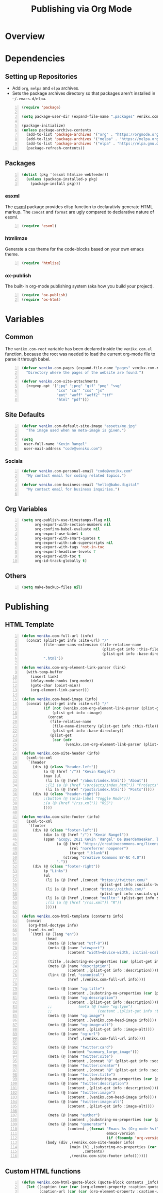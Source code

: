 #+TITLE: Publishing via Org Mode

* Overview
* Dependencies
** Setting up Repositories
- Add ~org~, ~melpa~ and ~elpa~ archives.
- Sets the package archives directory so that packages aren't installed in
  ~~/.emacs.d/elpa~.

#+begin_src emacs-lisp +n :results silent
(require 'package)

(setq package-user-dir (expand-file-name ".packages" venikx.com-root))

(package-initialize)
(unless package-archive-contents
  (add-to-list 'package-archives '("org" . "https://orgmode.org/elpa/") t)
  (add-to-list 'package-archives '("melpa" . "https://melpa.org/packages/") t)
  (add-to-list 'package-archives '("elpa" . "https://elpa.gnu.org/packages/") t)
  (package-refresh-contents))
#+end_src

** Packages
#+begin_src emacs-lisp +n :results silent
(dolist (pkg '(esxml htmlize webfeeder))
  (unless (package-installed-p pkg)
    (package-install pkg)))
#+end_src

*** esxml
The [[https://github.com/tali713/esxml][esxml]] package provides elisp function to declarativly generate HTML markup. The ~concat~ and ~format~ are ugly compared to declarative nature of esxml.

#+begin_src emacs-lisp +n :results silent
(require 'esxml)
#+end_src

*** htmlimze
Generate a css theme for the code-blocks based on your own emacs theme.

#+begin_src emacs-lisp +n :results silent
(require 'htmlize)
#+end_src

*** ox-publish
The built-in org-mode publishing system (aka how you build your project).

#+begin_src emacs-lisp +n :results silent
(require 'ox-publish)
(require 'ox-html)
#+end_src

* Variables
** Common
The ~venikx.com-root~ variable has been declared inside the ~venikx.com.el~
function, because the root was needed to load the current org-mode file to parse
it through babel.

#+begin_src emacs-lisp +n :results silent
(defvar venikx.com-pages (expand-file-name "pages" venikx.com-root)
  "Directory where the pages of the website are found.")

(defvar venikx.com-site-attachments
  (regexp-opt '("jpg" "jpeg" "gif" "png" "svg"
                "ico" "cur" "css" "js"
                "eot" "woff" "woff2" "ttf"
                "html" "pdf")))
#+end_src

** Site Defaults
#+begin_src emacs-lisp +n :results silent
(defvar venikx.com-default-site-image "assets/me.jpg"
  "The image used when no meta-image is given.")

(setq
 user-full-name "Kevin Rangel"
 user-mail-address "code@venikx.com")
#+end_src

*** Socials
#+begin_src emacs-lisp +n :results silent
(defvar venikx.com-personal-email "code@venikx.com"
  "My contact email for coding related topics.")

(defvar venikx.com-business-email "hello@babo.digital"
  "My contact email for business inquiries.")

#+end_src

** Org Variables
#+begin_src emacs-lisp +n :results silent
(setq org-publish-use-timestamps-flag nil
      org-export-with-section-numbers nil
      org-confirm-babel-evaluate nil
      org-export-use-babel t
      org-export-with-smart-quotes t
      org-export-with-sub-superscripts nil
      org-export-with-tags 'not-in-toc
      org-export-headline-levels 7
      org-export-with-toc t
      org-id-track-globally t)
#+end_src

** Others
#+begin_src emacs-lisp +n :results silent
(setq make-backup-files nil)
#+end_src

* Publishing
** HTML Template
#+begin_src emacs-lisp +n :results silent
(defun venikx.com-full-url (info)
  (concat (plist-get info :site-url) "/"
          (file-name-sans-extension (file-relative-name
                                     (plist-get info :this-file)
                                     (plist-get info :base-directory)))
          ".html"))

(defun venikx.com-org-element-link-parser (link)
  (with-temp-buffer
    (insert link)
    (delay-mode-hooks (org-mode))
    (goto-char (point-min))
    (org-element-link-parser)))

(defun venikx.com-head-image (info)
  (concat (plist-get info :site-url) "/"
          (if (not (venikx.com-org-element-link-parser (plist-get info :image)))
              (plist-get info :image)
            (concat
             (file-relative-name
              (file-name-directory (plist-get info :this-file))
              (plist-get info :base-directory))
             (plist-get
              (car (cdr
                    (venikx.com-org-element-link-parser (plist-get info :image)))) :path)))))

(defun venikx.com-site-header (info)
  (sxml-to-xml
   `(header
     (div (@ (class "header-left"))
          (a (@ (href "/")) "Kevin Rangel")
          (nav (ul
           (li (a (@ (href "/about/index.html")) "About"))
           ;(li (a (@ (href "/projects/index.html")) "Projects"))
           (li (a (@ (href "/posts/index.html")) "Posts")))))
     (div (@ (class "header-right"))
          ;(button (@ (aria-label "Toggle Mode")))
          ;(a (@ (href "/rss.xml")) "RSS")
          ))))

(defun venikx.com-site-footer (info)
  (sxml-to-xml
   `(footer
     (div (@ (class "footer-left"))
          (div (a (@ (href "/")) "Kevin Rangel"))
          (span "&copy; 2021 Kevin 'Rangel' De Baerdemaeaker, licensed under "
                (a (@ (href "https://creativecommons.org/licenses/by-nc/4.0/"     )
                      (rel "noreferrer noopener")
                      (target "_blank"))
                   (strong "Creative Commons BY-NC 4.0"))
                "."))
     (div (@ (class "footer-right"))
          (p "Links")
          (ul
           (li (a (@ (href ,(concat "https://twitter.com/"
                                    (plist-get info :socials-twitter)))) "Twitter"))
           (li (a (@ (href ,(concat "https://github.com/"
                                    (plist-get info :socials-github)))) "GitHub"))
           (li (a (@ (href ,(concat "mailto:" (plist-get info :email)))) "Contact"))
           ;(li (a (@ (href "/rss.xml")) "R"))
           )))))

(defun venikx.com-html-template (contents info)
  (concat
   (org-html-doctype info)
   (sxml-to-xml
    `(html (@ (lang "en"))
           (head
            (meta (@ (charset "utf-8")))
            (meta (@ (name "viewport")
                     (content "width=device-width, initial-scale=1")))

            (title ,(substring-no-properties (car (plist-get info :title))))
            (meta (@ (name "description")
                     (content ,(plist-get info :description))))
            (link (@ (rel "canonical")
                     (href ,(venikx.com-full-url info))))

            (meta (@ (name "og:title")
                     (content ,(substring-no-properties (car (plist-get info :title))))))
            (meta (@ (name "og:description")
                     (content ,(plist-get info :description))))
            ;;            (meta (@ (name "og:type")
            ;;                     (content ,(plist-get info :title))))
            (meta (@ (name "og:image")
                     (content ,(venikx.com-head-image info))))
            (meta (@ (name "og:image:alt")
                     (content ,(plist-get info :image-alt))))
            (meta (@ (name "og:url")
                     (href ,(venikx.com-full-url info))))

            (meta (@ (name "twitter:card")
                     (content "summary_large_image")))
            (meta (@ (name "twitter:site")
                     (content ,(concat "@" (plist-get info :socials-twitter)))))
            (meta (@ (name "twitter:creator")
                     (content ,(concat "@" (plist-get info :socials-twitter)))))
            (meta (@ (name "twitter:title")
                     (content ,(substring-no-properties (car (plist-get info :title))))))
            (meta (@ (name "twitter:description")
                     (content ,(plist-get info :description))))
            (meta (@ (name "twitter:image")
                     (content ,(venikx.com-head-image info))))
            (meta (@ (name "twitter:image:alt")
                     (content ,(plist-get info :image-alt))))

            (meta (@ (name "author")
                     (content ,(substring-no-properties (car (plist-get info :author))))))
            (meta (@ (name "generator")
                     (content ,(format "Emacs %s (Org mode %s)"
                                       emacs-version
                                       (if (fboundp 'org-version) (org-version) "unknown version"))))))
           (body (div ,(venikx.com-site-header info)
                      (main (h1 ,(substring-no-properties (car (plist-get info :title))))
                            ,contents)
                      ,(venikx.com-site-footer info)))))))
#+end_src

** Custom HTML functions
#+begin_src emacs-lisp +n :results silent
(defun venikx.com-html-quote-block (quote-block contents _info)
  (let ((caption (car (car (org-element-property :caption quote-block))))
        (caption-url (car (car (org-element-property :caption-url quote-block)))))

    (if caption (sxml-to-xml `(figure (blockquote ,contents) (figcaption ,(car caption))))
      (sxml-to-xml `(blockquote ,contents)))))

(defun venikx.com-html-export-block (export-block contents _info)
  (let ((contents (org-element-property :value export-block))
        (language (org-element-property :type export-block)))
    (when contents
      (cond ((string= "JAVASCRIPT" language)
             (format "<script>%s</script>" contents))
            ((string= "CSS" language)
             (format "<style type=\"text/css\">%s</style>" contents))
            (t
             (org-remove-indentation contents))))))

(require 'subr-x)
(defun venikx.com-html-anchor-from-headline (headline-text)
  (thread-last headline-text
    (downcase)
    (replace-regexp-in-string " " "-")
    (replace-regexp-in-string "</?code>" "")
    (replace-regexp-in-string "[^[:alnum:]_-]" "")))
(defun venikx.com-html-headline (headline contents info)
  (let* ((text (org-export-data (org-element-property :title headline) info))
         (level (org-export-get-relative-level headline info))
         (anchor (venikx.com-html-anchor-from-headline text))
         (attributes (org-element-property :ATTR_HTML headline))
         (container (org-element-property :HTML_CONTAINER headline))
         (container-class (and container (org-element-property :HTML_CONTAINER_CLASS headline))))
    (when attributes
      (setq attributes
            (format " %s" (org-html--make-attribute-string
                           (org-export-read-attribute 'attr_html `(nil
                                                                   (attr_html ,(split-string attributes))))))))
    (concat
     (when (and container (not (string= "" container)))
       (format "<%s%s>" container (if container-class (format " class=\"%s\"" container-class) "")))
     (if (not (org-export-low-level-p headline info))
         (format "<h%d%s id=\"%s\"><a href=\"#%s\">%s</a></h%d>%s" level (or attributes "") anchor anchor text level (or contents ""))
       (concat
        (when (org-export-first-sibling-p headline info) "<ul>")
        (format "<li>%s%s</li>" text (or contents ""))
        (when (org-export-last-sibling-p headline info) "</ul>")))
     (when (and container (not (string= "" container)))
       (format "</%s>" (cl-subseq container 0 (cl-search " " container)))))))

(defun venikx.com-html-horizontal-rule (_horizontal-rule _contents _info) "<hr /")

(defun venikx.com-html-inner-template (contents info)
  (concat
   ;; Table of contents.
   (let ((depth (plist-get info :with-toc)))
     (when depth (org-html-toc depth info)))
   ;; Document contents.
   contents
   ;; Footnotes section.
   (org-html-footnote-section info)))

(defun venikx.com-html-content (_whatever contents _info) contents)

(defun venikx.com-html-not-implemented (whatever contents info)
  (message "NOT IMPLEMENTED")
  (format "<div style=\"background-color: red;\">
             <p>NOT IMPLEMENTED!!</p>
             <p>TYPE %S</p>
             <p>KEY %S</p>
             <p>VALUE %S</p>
          </div>"
          (org-element-type whatever)
          (org-element-property :key whatever)
          (org-element-property :value whatever)))

(defun venikx.com-html-section (section contents info) contents)

(defun venikx.com-html--attr (element &optional property)
  (let ((attributes (org-export-read-attribute :attr_html element property)))
    (if attributes (concat " " (org-html--make-attribute-string attributes)) "")))

(defun venikx.com-html-plain-list (plain-list contents info)
  (when contents
    (let ((type (cl-case (org-element-property :type plain-list)
                  (ordered "ol")
                  (unordered "ul")
                  (descriptive "dl"))))
      (format "<%s%s>%s</%s>" type (venikx.com-html--attr plain-list) contents type))))

;; TODO Use figcaption when adding labels
(defun venikx.com-html-src-block (src-block contents info)
  (let ((code (org-html-format-code src-block info))
        (language (org-element-property :language src-block)))
    (when code
      (format "<pre><code class=\"language-%s\"%s>%s</code></pre>"
              language (venikx.com-html--attr src-block) code))))

(defun venikx.com-html-special-block (special-block contents info)
  "Transcode SPECIAL-BLOCK from Org to HTML.
CONTENTS is the text within the #+BEGIN_ and #+END_ markers.
INFO is a plist holding contextual information."
  (when contents
    (let ((block-type (downcase (org-element-property :type special-block))))
      (format "<%s%s>%s</%s>" block-type (venikx.com-html--attr special-block) contents block-type))))

(defun my/format-path-for-anchor-tag (path)
  (concat (downcase
           (file-name-sans-extension
            path))
          ".html"))

(defun venikx.com-html-link (link contents info)
  (if (string= 'fuzzy (org-element-property :type link))
      (let ((path (gethash (s-replace "id:" "" (org-element-property :path link)) my/org-id-locations)))
        (print path)
        (if path
            (org-element-put-property link :path
                                      (my/format-path-for-anchor-tag
                                       (car (last (s-split "/" path))))))))
  (when (and (string= 'file (org-element-property :type link))
            (string= "org" (file-name-extension (org-element-property :path link))))
    (org-element-put-property link :path
                              (my/format-path-for-anchor-tag
                                        (org-element-property :path link))))

  (if (and (string= 'file (org-element-property :type link))
          (file-name-extension (org-element-property :path link))
          (string-match "png\\|jpg\\|svg"
                        (file-name-extension
                          (org-element-property :path link)))
          (equal contents nil))
      (format "<img src=/%s >" (org-element-property :path link))
    (if (and (equal contents nil)
            (or (not (file-name-extension (org-element-property :path link)))
                (and (file-name-extension (org-element-property :path link))
                      (not (string-match "png\\|jpg\\|svg"
                                        (file-name-extension
                                          (org-element-property :path link)))))))
        (format "<a href=\"%s\">%s</a>"
                (org-element-property :raw-link link)
                (org-element-property :raw-link link))
      (format "<a href=\"%s\">%s</a>"
              (org-element-property :path link)
              contents))))
#+end_src

** The custom backend
#+begin_src emacs-lisp +n :results silent
(org-export-define-derived-backend
    'venikx-html 'html
  :translate-alist
  '(
    (headline . venikx.com-html-headline)
    (link . venikx.com-html-link)
    (quote-block . venikx.com-html-quote-block)
    (template . venikx.com-html-template)
    )
  :options-alist
  '(
    (:site-url nil nil "https://venikx.com" t)
    (:socials-twitter "SOCIALS_TWITTER" nil "_venikx" t)
    (:image "IMAGE" nil venikx.com-default-site-image t)
    (:image-alt "IMAGE_ALT" nil "Test" t)
    (:business-email nil nil venikx.com-business-email)
    ))
#+end_src

*** Modifying ox-html variables
**** Use modern defaults in ox-html
#+begin_src emacs-lisp +n :results silent
(setq org-html-doctype "html5"
      org-html-html5-fancy t
      org-html-checkbox-type 'html
      org-html-head-include-default-style t
      org-html-head-include-scripts t
      org-html-container-element "section")
#+end_src
**** Use semantic HTML for text markup
#+begin_src emacs-lisp +n :results silent
(setq org-html-text-markup-alist
  '((bold . "<strong>%s</strong>")
    (code . "<code>%s</code>")
    (italic . "<em>%s</em>")
    (strike-through . "<del>%s</del>")
    (underline . "<span class=\"underline\">%s</span>")
    (verbatim . "<code>%s</code>")))
#+end_src

**** TODO check what these do
#+begin_src emacs-lisp +n :results silent
(setq
      org-html-htmlize-output-type 'css
      org-html-self-link-headlines t
      org-html-inline-images t
      )
#+end_src

*** Function to load the custom backend
#+begin_src emacs-lisp +n :results silent
(defun org-venikx-html-publish-to-html (plist filename pub-dir)
  "Publish an org file to HTML.
FILENAME is the filename of the Org file to be published. PLIST is the property
list for the given project. PUB-DIR is the publishing directory. Return output
file name."
  (org-publish-org-to 'venikx-html filename
                      (concat "." (or (plist-get plist :html-extension)
                                      org-html-extension
                                      "html"))
                      (plist-put plist :this-file filename)
                      pub-dir))
#+end_src

** The project alist
#+begin_src emacs-lisp +n :results silent
(setq org-publish-project-alist
      (list
       (list "content"
             :base-extension "org"
             :recursive t
             :base-directory venikx.com-pages
             :publishing-function 'org-venikx-html-publish-to-html
             :publishing-directory (expand-file-name "public" venikx.com-root)
             :with-title t
             :with-toc nil)
       (list "global-assets"
             :base-directory (expand-file-name "assets" venikx.com-root)
             :base-extension venikx.com-site-attachments
             :publishing-directory (expand-file-name "public/assets" venikx.com-root)
             :publishing-function 'org-publish-attachment
             :recursive t)
       (list "assets-from-pages"
             :base-directory venikx.com-pages
             :base-extension venikx.com-site-attachments
             :publishing-directory (expand-file-name "public" venikx.com-root)
             :publishing-function 'org-publish-attachment
             :recursive t)
       (list "site" :components '("content" "global-assets" "assets-from-pages"))))

(defun venikx.com-publish ()
  "Calling the script builds the venikx.com website."
  (interactive)
  (org-publish-all t))
#+end_src
